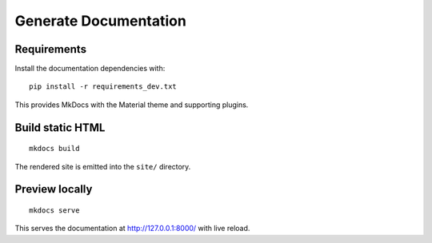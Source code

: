 Generate Documentation
======================

Requirements
------------

Install the documentation dependencies with::

    pip install -r requirements_dev.txt

This provides MkDocs with the Material theme and supporting plugins.


Build static HTML
-----------------
::

    mkdocs build

The rendered site is emitted into the ``site/`` directory.


Preview locally
---------------
::

    mkdocs serve

This serves the documentation at http://127.0.0.1:8000/ with live reload.
